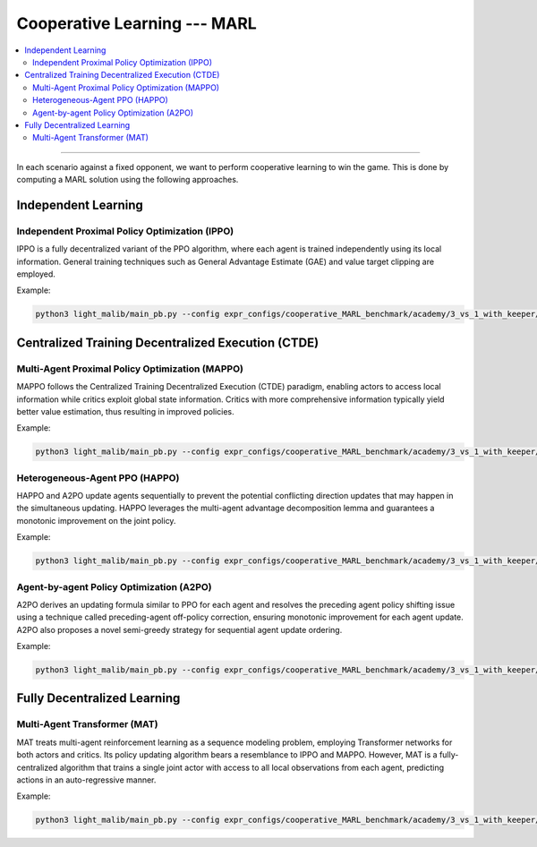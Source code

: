 Cooperative Learning --- MARL
======================================================================

.. contents::
    :local:
    :depth: 2

----------------------

In each scenario against a fixed opponent, we want to perform cooperative learning to win the game. This is done by computing a MARL solution using
the following approaches.



Independent Learning
---------------------------------------------------------


Independent Proximal Policy Optimization (IPPO)
^^^^^^^^^^^^^^^^^^^^^^^^^^^^^^^^^^^^^^^^^^^^^^^^^^^^^^^^

IPPO is a fully decentralized variant of the
PPO  algorithm, where each agent is trained independently using its local information. General training
techniques such as General Advantage Estimate (GAE) and value target clipping are employed.

Example:

.. code-block:: shell

    python3 light_malib/main_pb.py --config expr_configs/cooperative_MARL_benchmark/academy/3_vs_1_with_keeper/ippo.yaml



Centralized Training Decentralized Execution (CTDE)
-----------------------------------------------------------


Multi-Agent Proximal Policy Optimization (MAPPO)
^^^^^^^^^^^^^^^^^^^^^^^^^^^^^^^^^^^^^^^^^^^^^^^^^^^^^^^^

MAPPO follows the Centralized Training Decentralized Execution (CTDE) paradigm, enabling
actors to access local information while critics exploit global state information. Critics with more comprehensive
information typically yield better value estimation, thus resulting in improved policies.

Example:

.. code-block:: shell

    python3 light_malib/main_pb.py --config expr_configs/cooperative_MARL_benchmark/academy/3_vs_1_with_keeper/mappo.yaml


Heterogeneous-Agent PPO (HAPPO)
^^^^^^^^^^^^^^^^^^^^^^^^^^^^^^^^^^^^^^^^^^^^^^^^^^^^^^^^

HAPPO and A2PO update agents sequentially to prevent the potential conflicting direction updates that may happen in the
simultaneous updating. HAPPO leverages the multi-agent advantage decomposition lemma and guarantees
a monotonic improvement on the joint policy.

Example:

.. code-block:: shell

    python3 light_malib/main_pb.py --config expr_configs/cooperative_MARL_benchmark/academy/3_vs_1_with_keeper/happo.yaml


Agent-by-agent Policy Optimization (A2PO)
^^^^^^^^^^^^^^^^^^^^^^^^^^^^^^^^^^^^^^^^^^^^^^^^^^^^^^^^

A2PO derives an updating formula similar to PPO for each
agent and resolves the preceding agent policy shifting issue using a technique called preceding-agent off-policy
correction, ensuring monotonic improvement for each agent update. A2PO also proposes a novel semi-greedy
strategy for sequential agent update ordering.

Example:

.. code-block:: shell

    python3 light_malib/main_pb.py --config expr_configs/cooperative_MARL_benchmark/academy/3_vs_1_with_keeper/a2po.yaml



Fully Decentralized Learning
-----------------------------------------------------------

Multi-Agent Transformer (MAT)
^^^^^^^^^^^^^^^^^^^^^^^^^^^^^^^^^^^^^^^^^^^^^^^^^^^^^^^^

MAT treats multi-agent reinforcement learning as a sequence modeling
problem, employing Transformer networks for both actors and critics. Its policy updating algorithm bears a
resemblance to IPPO and MAPPO. However, MAT is a fully-centralized algorithm that trains a single joint actor
with access to all local observations from each agent, predicting actions in an auto-regressive manner.

Example:

.. code-block:: shell

    python3 light_malib/main_pb.py --config expr_configs/cooperative_MARL_benchmark/academy/3_vs_1_with_keeper/mat.yaml